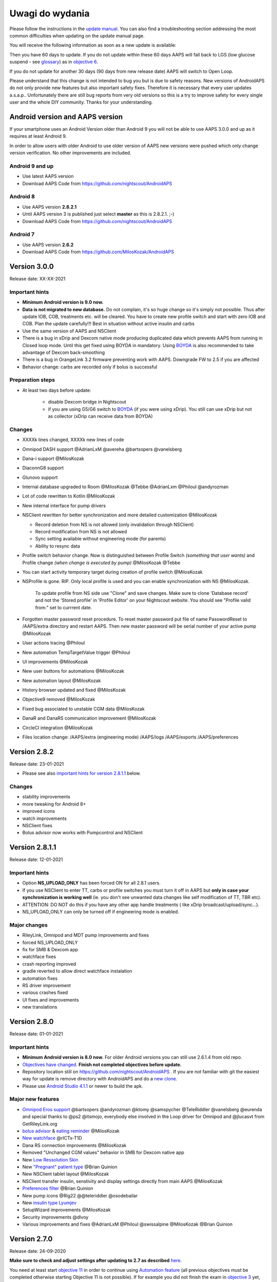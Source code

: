 Uwagi do wydania
**************************************************
Please follow the instructions in the `update manual <../Installing-AndroidAPS/Update-to-new-version.html>`_. You can also find a troubleshooting section addressing the most common difficulties when updating on the update manual page.

You will receive the following information as soon as a new update is available:

.. image:: ../images/AAPS_LoopDisable90days.png
  :alt: Update info

Then you have 60 days to update. If you do not update within these 60 days AAPS will fall back to LGS (low glucose suspend - see `glossary <../Getting-Started/Glossary.html>`_) as in `objective 6 <../Usage/Objectives.html>`_.

If you do not update for another 30 days (90 days from new release date) AAPS will switch to Open Loop.

Please understand that this change is not intended to bug you but is due to safety reasons. New versions of AndroidAPS do not only provide new features but also important safety fixes. Therefore it is necessary that every user updates a.s.a.p.. Unfortunately there are still bug reports from very old versions so this is a try to improve safety for every single user and the whole DIY community. Thanks for your understanding.

Android version and AAPS version
====================================
If your smartphone uses an Android Version older than Android 9 you will not be able to use AAPS 3.0.0 and up as it requires at least Android 9. 

In order to allow users with older Android to use older version of AAPS new versions were pushed which only change version verification. No other improvements are included.

Android 9 and up
------------------------------------
* Use latest AAPS version
* Download AAPS Code from https://github.com/nightscout/AndroidAPS

Android 8
------------------------------------
* Use AAPS version **2.8.2.1**
* Until AAPS version 3 is published just select **master** as this is 2.8.2.1. ;-)
* Download AAPS Code from https://github.com/nightscout/AndroidAPS

Android 7
------------------------------------
* Use AAPS version **2.6.2**
* Download AAPS Code from https://github.com/MilosKozak/AndroidAPS

Version 3.0.0
================
Release date: XX-XX-2021

Important hints
----------------------
* **Minimum Android version is 9.0 now.**
* **Data is not migrated to new database.** Do not complain, it's so huge change so it's simply not possible. Thus after update IOB, COB, treatments etc. will be cleared. You have to create new profile switch and start with zero IOB and COB. Plan the update carefully!!! Best in situation without active insulin and carbs
* Use the same version of AAPS and NSClient
* There is a bug in xDrip and Dexcom native mode producing duplicated data which prevents AAPS from running in Closed loop mode. Until this get fixed using BOYDA in mandatory. Using `BOYDA <../Hardware/DexcomG6.html#if-using-g6-with-build-your-own-dexcom-app>`_ is also recommended to take advantage of Dexcom back-smoothing
* There is a bug in OrangeLink 3.2 firmware preventing work with AAPS. Downgrade FW to 2.5 if you are affected
* Behavior change: carbs are recorded only if bolus is successful

Preparation steps
----------------------
* At least two days before update:

   * disable Dexcom bridge in Nightscout
   * if you are using G5/G6 switch to `BOYDA <../Hardware/DexcomG6.html#if-using-g6-with-build-your-own-dexcom-app>`_ (if you were using xDrip). You still can use xDrip but not as collector (xDrip can receive data from BOYDA)

Changes
----------------------
* XXXXk lines changed, XXXXk new lines of code
* Omnipod DASH support @AdrianLxM @avereha @bartsopers @vanelsberg
* Dana-i support @MilosKozak
* DiaconnG8 support
* Glunovo support
* Internal database upgraded to Room @MilosKozak @Tebbe @AdrianLxm @Philoul @andyrozman
* Lot of code rewritten to Kotlin @MilosKozak
* New internal interface for pump drivers
* NSClient rewritten for better synchronization and more detailed customization @MilosKozak

  * Record deletion from NS is not allowed (only invalidation through NSClient)
  * Record modification from NS is not allowed
  * Sync setting available without engineering mode (for parents)
  * Ability to resync data

* Profile switch behavior change. Now is distinguished between Profile Switch *(something that user wants)* and Profile change *(when change is executed by pump)* @MilosKozak @Tebbe
* You can start activity temporary target during creation of profile switch @MilosKozak
* NSProfile is gone. RIP. Only local profile is used and you can enable synchronization with NS @MilosKozak. 

   To update profile from NS side use "Clone" and save changes. Make sure to clone 'Database record' and not the 'Stored profile' in 'Profile Editor' on your Nightscout website. You should see "Profile valid from:" set to currrent date.

   .. image:: ../images/NS_ProfileClone.png
      :alt: Nightscout profile editor
   
* Forgotten master password reset procedure. To reset master password put file of name PasswordReset to /AAPS/extra directory and restart AAPS. Then new master password will be serial number of your active pump @MilosKozak
* User actions tracing @Philoul
* New automation TempTargetValue trigger @Philoul
* UI improvements @MilosKozak
* New user buttons for automations @MilosKozak
* New automation layout @MilosKozak
* History browser updated and fixed @MilosKozak
* Objective9 removed @MilosKozak
* Fixed bug associated to unstable CGM data @MilosKozak
* DanaR and DanaRS communication improvement @MilosKozak
* CircleCI integration @MilosKozak
* Files location change: /AAPS/extra (engineering mode) /AAPS/logs /AAPS/exports /AAPS/preferences



Version 2.8.2
================
Release date: 23-01-2021

* Please see also `important hints for version 2.8.1.1 <../Installing-AndroidAPS/Releasenotes.html#important-hints>`_ below.

Changes
----------------------
* stability improvements
* more tweaking for Android 8+
* improved icons
* watch improvements
* NSClient fixes
* Bolus advisor now works with Pumpcontrol and NSClient

Version 2.8.1.1
================
Release date: 12-01-2021

Important hints
----------------------
* Option **NS_UPLOAD_ONLY** has been forced ON for all 2.8.1 users. 
* If you use NSClient to enter TT, carbs or profile switches you must turn it off in AAPS but **only in case your synchronization is working well** (ie. you don't see unwanted data changes like self modification of TT, TBR etc). 
* ATTENTION: DO NOT do this if you have any other app handle treatments ( like xDrip broadcast/upload/sync...).
* NS_UPLOAD_ONLY can only be turned off if engineering mode is enabled.

Major changes
----------------------
* RileyLink, Omnipod and MDT pump improvements and fixes
* forced NS_UPLOAD_ONLY
* fix for SMB & Dexcom app
* watchface fixes
* crash reporting improved
* gradle reverted to allow direct watchface instalation
* automation fixes
* RS driver improvement
* various crashes fixed
* UI fixes and improvements
* new translations

Version 2.8.0
================
Release date: 01-01-2021

Important hints
----------------------
* **Minimum Android version is 8.0 now.** For older Android versions you can still use 2.6.1.4 from old repo. 
* `Objectives have changed. <../Usage/Objectives.html#objective-3-prove-your-knowledge>`_ **Finish not completed objectives before update.**
* Repository location still on https://github.com/nightscout/AndroidAPS . If you are not familiar with git the easiest way for update is remove directory with AndroidAPS and do a `new clone <../Installing-AndroidAPS/Building-APK.html>`_.
* Please use `Android Studio 4.1.1 <https://developer.android.com/studio/>`_ or newer to build the apk.

Major new features
----------------------
* `Omnipod Eros support <../Configuration/OmnipodEros.html>`_ @bartsopers @andyrozman @ktomy @samspycher @TeleRiddler @vanelsberg @eurenda and special thanks to @ps2 @itsmojo, everybody else involved in the Loop driver for Omnipod and @jlucasvt from GetRileyLink.org 
* `bolus advisor <../Configuration/Preferences.html#bolus-advisor>`_ & `eating reminder <../Getting-Started/Screenshots.html#eating-reminder>`_ @MilosKozak 
* `New watchface <../Configuration/Watchfaces.html#new-watchface-as-of-androidaps-2-8>`_ @rICTx-T1D
* Dana RS connection improvements @MilosKozak 
* Removed "Unchanged CGM values" behavior in SMB for Dexcom native app
* New `Low Ressolution Skin <../Configuration/Preferences.html#skin>`_
* New `"Pregnant" patient type <../Usage/Open-APS-features.html#overview-of-hard-coded-limits>`_ @Brian Quinion
* New NSClient tablet layout @MilosKozak 
* NSClient transfer insulin, senstivity and display settings directly from main AAPS @MilosKozak 
* `Preferences filter <../Configuration/Preferences.html>`_ @Brian Quinion
* New pump icons @Rig22 @@teleriddler @osodebailar
* New `insulin type Lyumjev <../Configuration/Config-Builder.html#lyumjev>`_
* SetupWizard improvements @MilosKozak 
* Security improvements @dlvoy 
* Various improvements and fixes @AdrianLxM @Philoul @swissalpine  @MilosKozak @Brian Quinion 

Version 2.7.0
================
Release date: 24-09-2020

**Make sure to check and adjust settings after updating to 2.7 as described** `here <../Installing-AndroidAPS/update2_7.html>`__.

You need at least start `objective 11 <../Usage/Objectives.html#objective-11-automation>`_ in order to continue using `Automation feature <../Usage/Automation.html>`_ (all previous objectives must be completed otherwise starting Objective 11 is not possible). If for example you did not finish the exam in `objective 3 <../Usage/Objectives.html#objective-3-prove-your-knowledge>`_ yet, you will have to complete the exam before you can start `objective 11 <../Usage/Objectives.html#objective-11-automation>`_. This will not effect other objectives you have already finished. You will keep all finished objectives!

Major new features
----------------------
* internal use of dependency injection, updates libraries, code rewritten to kotlin @MilosKozak @AdrianLxM
* using modules for Dana pumps @MilosKozak
* `new layout, layout selection <../Getting-Started/Screenshots.html>`_ @MilosKozak
* new `status lights layout <../Configuration/Preferences.html#status-lights>`_ @MilosKozak
* `multiple graphs support <../Getting-Started/Screenshots.html#section-f-main-graph>`_ @MilosKozak
* `Profile helper <../Configuration/profilehelper.html>`_ @MilosKozak
* visualization of `dynamic target adjustment <../Getting-Started/Screenshots.html#visualization-of-dynamic-target-adjustment>`_ @Tornado-Tim
* new `preferences layout <../Configuration/Preferences.html>`_ @MilosKozak
* SMB algorithm update @Tornado-Tim
* `Low glucose suspend mode <../Configuration/Preferences.html#aps-mode>`_ @Tornado-Tim
* `carbs required notifications <../Configuration/Preferences.html#carb-required-notification>`_ @twain47 @Tornado-Tim
* removed Careportal (moved to Actions) @MilosKozak
* `new encrypted backup format <../Usage/ExportImportSettings.html>`_ @dlvoy
* `new SMS TOTP authentication <../Children/SMS-Commands.html>`_ @dlvoy
* `new SMS PUMP CONNECT, DISCONNECT <../Children/SMS-Commands.html#commands>`_ commands @Lexsus
* better support for tiny basals on Dana pumps @Mackwe
* small Insight fixes @TebbeUbben @MilosKozak
* `"Default language" option <../Configuration/Preferences.html#general>`_ @MilosKozak
* vector icons @Philoul
* `set neutral temps for MDT pump <../Configuration/MedtronicPump.html#configuration-of-phone-androidaps>`_ @Tornado-Tim
* History browser improvements @MilosKozak
* removed OpenAPS MA algorithm @Tornado-Tim
* removed Oref0 sensitivity @Tornado-Tim
* `Biometric or password protection <../Configuration/Preferences.html#protection>`_ for settings, bolus @MilosKozak
* `new automation trigger <../Usage/Automation.html>`_ @PoweRGbg
* `Open Humans uploader <../Configuration/OpenHumans.html>`_ @TebbeUbben @AdrianLxM
* New documentation @Achim

Version 2.6.1.4
================
Release date: 04-05-2020

Please use `Android Studio 3.6.1 <https://developer.android.com/studio/>`_ or newer to build the apk.

Major new features
----------------------
* Insight: Disable vibration on bolus for firmware version 3 - second attempt
* Otherwise is equal to 2.6.1.3. Update is optional. 

Version 2.6.1.3
================
Release date: 03-05-2020

Please use `Android Studio 3.6.1 <https://developer.android.com/studio/>`_ or newer to build the apk.

Major new features
------------------
* Insight: Disable vibration on bolus for firmware version 3
* Otherwise is equal to 2.6.1.2. Update is optional. 

Version 2.6.1.2
================
Release date: 19-04-2020

Please use `Android Studio 3.6.1 <https://developer.android.com/studio/>`_ or newer to build the apk.

Major new features
------------------
* Fix crashing in Insight service
* Otherwise is equal to 2.6.1.1. If you are not affected by this bug you don't need to upgrade.

Version 2.6.1.1
================
Release date: 06-04-2020

Please use `Android Studio 3.6.1 <https://developer.android.com/studio/>`_ or newer to build the apk.

Major new features
------------------
* Resolves SMS CARBS command issue while using Combo pump
* Otherwise is equal to 2.6.1. If you are not affected by this bug you don't need to upgrade.

Version 2.6.1
==============
Release date: 21-03-2020

Please use `Android Studio 3.6.1 <https://developer.android.com/studio/>`_ or newer to build the apk.

Major new features
------------------
* Allow to enter only ``https://`` in NSClient settings
* Fixed `BGI <../Getting-Started/Glossary.html>`_ displaying bug on watches
* Fixed small UI bugs
* Fixed Insight crashes
* Fixed future carbs with Combo pump
* Fixed `LocalProfile -> NS sync <../Configuration/Config-Builder.html#upload-local-profiles-to-nightscout>`_
* Insight alerts improvements
* Improved detection of boluses from pump history
* Fixed NSClient connection settings (wifi, charging)
* Fixed sending of calibrations to xDrip

Version 2.6.0
==============
Release date: 29-02-2020

Please use `Android Studio 3.6.1 <https://developer.android.com/studio/>`_ or newer to build the apk.

Major new features
------------------
* Small design changes (startpage...)
* Careportal tab / menu removed - more details `here <../Usage/CPbefore26.html>`__
* New `Local Profile plugin <../Configuration/Config-Builder.html#local-profile-recommended>`_

  * Local profile can hold more than 1 profile
  * Profiles can be cloned and edited
  * Ability of upload profiles to NS
  * Old profile switches can be cloned to new profile in LocalProfile (timeshift and percentage is applied)
  * Veritical NumberPicker for targets
* SimpleProfile is removed
* `Extended bolus <../Usage/Extended-Carbs.html#extended-bolus>`_ feature - closed loop will be disabled
* MDT plugin: Fixed bug with duplicated entries
* Units are not specified in profile but it's global setting
* Added new settings to startup wizard
* Different UI and internal improvements
* `Wear complications <../Configuration/Watchfaces.html>`_
* New `SMS commands <../Children/SMS-Commands.html>`_ BOLUS-MEAL, SMS, CARBS, TARGET, HELP
* Fixed language support
* Objectives: `Allow to go back <../Usage/Objectives.html#go-back-in-objectives>`_, Time fetching dialog
* Automation: `allow sorting <../Usage/Automation.html#sort-automation-rules>`_
* Automation: fixed bug when automation was running with disabled loop
* New status line for Combo
* GlucoseStatus improvement
* Fixed TempTarget NS sync
* New statistics activity
* Allow Extended bolus in open loop mode
* Android 10 alarm support
* Tons on new translations

Version 2.5.1
== == == == == == == == == == == == == == == == == == == == == == == == == == == == == == == == == == == == == == ==
Release date: 31-10-2019

Please note the `important notes <../Installing-AndroidAPS/Releasenotes.html#important-notes-2-5-0>`_ and `limitations <../Installing-AndroidAPS/Releasenotes.html#is-this-update-for-me-currently-is-not-supported>`_ listed for `version 2.5.0 <../Installing-AndroidAPS/Releasenotes.html#version-2-5-0>`__. 
* Fixed a bug in the network state receiver that lead to crashes with many (not critical but would waste a lot of energy re-calculating things).
* New versioning that will allow to do minor updates without triggering the update-notification.

Version 2.5.0
== == == == == == == == == == == == == == == == == == == == == == == == == == == == == == == == == == == == == == ==
Release date: 26-10-2019

.. _important-notes-2-5-0:

Important notes
--------------------------------------------------
* Please use `Android Studio Version 3.5.1 <https://developer.android.com/studio/>`_ or newer to `build the apk <../Installing-AndroidAPS/Building-APK.html>`_ or `update <../Installing-AndroidAPS/Update-to-new-version.html>`_.
* If you are using xDrip `identify receiver <../Configuration/xdrip.html#identify-receiver>`_ must be set.
* If you are using Dexcom G6 with the `patched Dexcom app <../Hardware/DexcomG6.html#if-using-g6-with-patched-dexcom-app>`_ you will need the version from the `2.4 folder <https://github.com/dexcomapp/dexcomapp/tree/master/2.4>`_.
* Glimp is supported from version 4.15.57 and newer.

Is this update for me? Currently is NOT supported
--------------------------------------------------
* Android 5 and lower
* Poctech
* 600SeriesUploader
* Patched Dexcom from 2.3 directory

Major new features
--------------------------------------------------
* Internal change of targetSDK to 28 (Android 9), jetpack support
* RxJava2, Okhttp3, Retrofit support
* Old `Medtronic pumps <../Configuration/MedtronicPump.html>`_ support (RileyLink need)
* New `Automation plugin <../Usage/Automation.html>`_
* Allow to `bolus only part <../Configuration/Preferences.html#advanced-settings-overview>`_ from bolus wizard calculation
* Rendering insulin activity
* Adjusting IOB predictions by autosens result
* New support for patched Dexcom apks (`2.4 folder <https://github.com/dexcomapp/dexcomapp/tree/master/2.4>`_)
* Signature verifier
* Allow to bypass objectives for OpenAPS users
* New `objectives <../Usage/Objectives.html>`_ - exam, application handling
  (If you started at least objective "Starting on an open loop" in previous versions exam is optional.)
* Fixed bug in Dana* drivers where false time difference was reported
* Fixed bug in `SMS communicator <../Children/SMS-Commands.html>`_

Version 2.3
== == == == == == == == == == == == == == == == == == == == == == == == == == == == == == == == == == == == == == ==
Release date: 25-04-2019

Major new features
--------------------------------------------------
* Important safety fix for Insight (really important if you use Insight!)
* Fix History-Browser
* Fix delta calculations
* Language updates
* Check for GIT and warn on gradle upgrade
* More automatic testing
* Fixing potential crash in AlarmSound Service (thanks @lee-b !)
* Fix broadcast of BG data (works independently of SMS permission now!)
* New Version-Checker


Version 2.2.2
== == == == == == == == == == == == == == == == == == == == == == == == == == == == == == == == == == == == == == ==
Release date: 07-04-2019

Major new features
--------------------------------------------------
* Autosens fix: deactivate TT raises/lowers target
* New translations
* Insight driver fixes
* SMS plugin fix


Version 2.2
== == == == == == == == == == == == == == == == == == == == == == == == == == == == == == == == == == == == == == ==
Release date: 29-03-2019

Major new features
--------------------------------------------------
* `DST fix <../Usage/Timezone-traveling.html#time-adjustment-daylight-savings-time-dst>`_
* Wear Update
* `SMS plugin <../Children/SMS-Commands.html>`_ update
* Go back in objectives.
* Stop loop if phone disk is full


Version 2.1
== == == == == == == == == == == == == == == == == == == == == == == == == == == == == == == == == == == == == == ==
Release date: 03-03-2019

Major new features
--------------------------------------------------
* `Accu-Chek Insight <../Configuration/Accu-Chek-Insight-Pump.html>`_ support (by Tebbe Ubben and JamOrHam)
* Status lights on main screen (Nico Schmitz)
* Daylight saving time helper (Roumen Georgiev)
* Fix processing profile names comming from NS (Johannes Mockenhaupt)
* Fix UI blocking (Johannes Mockenhaupt)
* Support for updated G5 app (Tebbe Ubben and Milos Kozak)
* G6, Poctech, Tomato, Eversense BG source support (Tebbe Ubben and Milos Kozak)
* Fixed disabling SMB from preferences (Johannes Mockenhaupt)

Misc
--------------------------------------------------
* If you are using non default ``smbmaxminutes`` value you have to setup this value again


Version 2.0
== == == == == == == == == == == == == == == == == == == == == == == == == == == == == == == == == == == == == == ==
Release date: 03-11-2018

Major new features
--------------------------------------------------
* oref1/SMB support (`oref1 documentation <https://openaps.readthedocs.io/en/latest/docs/Customize-Iterate/oref1.html>`_) Be sure to read the documentation to know what to expect of SMB, how it will behave, what it can achieve and how to use it so it can operate smoothly.
* `_Accu-Chek Combo <../Configuration/Accu-Chek-Combo-Pump.html>`_ pump support
* Setup wizard: guides you through the process of setting up AndroidAPS

Settings to adjust when switching from AMA to SMB
--------------------------------------------------
* Objective 10 must be started for SMBs to be enabled (SMB tab generally shows what restrictions apply)
* maxIOB now includes _all_ IOB, not just added basal. That is, if given a bolus of 8 U for a meal and maxIOB is 7 U, no SMBs will be delivered until IOB drops below 7 U.
* min_5m_carbimpact default has changed from 3 to 8 going from AMA to SMB. If you are upgrading from AMA to SMB, you have to change it manually
* Note when building AndroidAPS 2.0 apk: Configuration on demand is not supported by the current version of the Android Gradle plugin! If your build fails with an error regarding "on demand configuration" you can do the following:

  * Open the Preferences window by clicking File > Settings (on Mac, Android Studio > Preferences).
  * In the left pane, click Build, Execution, Deployment > Compiler.
  * Uncheck the Configure on demand checkbox.
  * Click Apply or OK.

Overview tab
--------------------------------------------------
* Top ribbon gives access to suspend/disable loop, view/adjust profile and to start/stop temporary targets (TTs). TTs use defaults set in preferences. The new Hypo TT option is a high temp TT to prevent the loop from too aggressively overcorrection rescue carbs.
* Treatment buttons: old treatment button still available, but hidden by default. Visibility of buttons can now be configured. New insulin button, new carbs button (including `eCarbs/extended carbs <../Usage/Extended-Carbs.html>`_)
* `Colored prediction lines <../Getting-Started/Screenshots.html#prediction-lines>`_
* Option to show a notes field in insulin/carbs/calculator/prime+fill dialogs, which are uploaded to NS
* Updated prime/fill dialog allows priming and creating careportal entries for site change and cartridge change

Watch
--------------------------------------------------
* Separate build variant dropped, included in regular full build now. To use bolus controls from watch, enable this setting on the phone
* Wizard now only asks for carbs (and percentage if enabled in watch settings). Which parameters are included in the calculation can be configured in the settings on the phone
* confirmations and info dialogs now work on wear 2.0 as well
* Added eCarbs menu entry

New plugins
--------------------------------------------------
* PocTech app as BG source
* Dexcom patched app as BG source
* oref1 sensitivity plugin

Misc
--------------------------------------------------
* App now uses drawer to show all plugins; plugins selected as visible in config builder are shown as tabs on top (favourites)
* Overhaul for config builder and objectives tabs, adding descriptions
* New app icon
* Lots of improvements and bugfixes
* Nightscout-independent alerts if pump is unreachable for a longer time (e.g. depleted pump battery) and missed BG readings (see *Local alerts* in settings)
* Option to keep screen on
* Option to show notification as Android notification
* Advanced filtering (allowing to always enable SMB and 6h after meals) supported with patched Dexcom app or xDrip with G5 native mode as BG source.
